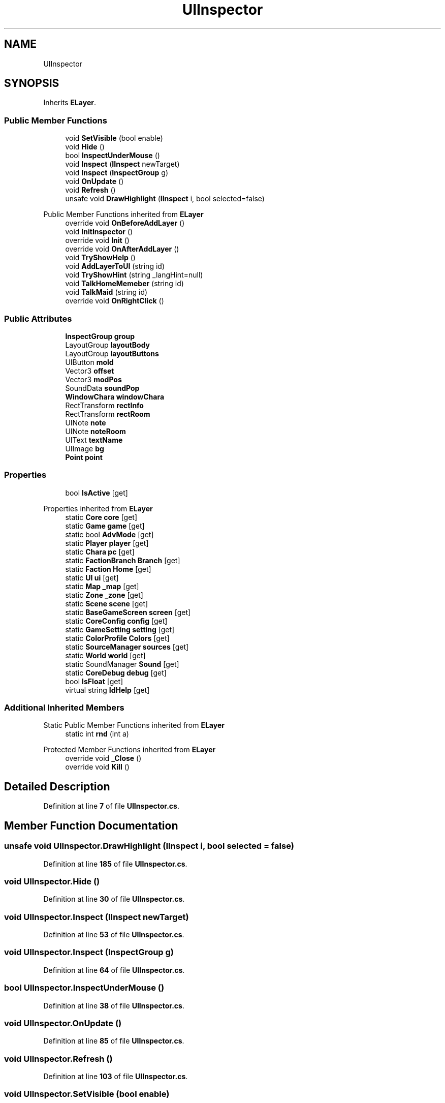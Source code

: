 .TH "UIInspector" 3 "Elin Modding Docs Doc" \" -*- nroff -*-
.ad l
.nh
.SH NAME
UIInspector
.SH SYNOPSIS
.br
.PP
.PP
Inherits \fBELayer\fP\&.
.SS "Public Member Functions"

.in +1c
.ti -1c
.RI "void \fBSetVisible\fP (bool enable)"
.br
.ti -1c
.RI "void \fBHide\fP ()"
.br
.ti -1c
.RI "bool \fBInspectUnderMouse\fP ()"
.br
.ti -1c
.RI "void \fBInspect\fP (\fBIInspect\fP newTarget)"
.br
.ti -1c
.RI "void \fBInspect\fP (\fBInspectGroup\fP g)"
.br
.ti -1c
.RI "void \fBOnUpdate\fP ()"
.br
.ti -1c
.RI "void \fBRefresh\fP ()"
.br
.ti -1c
.RI "unsafe void \fBDrawHighlight\fP (\fBIInspect\fP i, bool selected=false)"
.br
.in -1c

Public Member Functions inherited from \fBELayer\fP
.in +1c
.ti -1c
.RI "override void \fBOnBeforeAddLayer\fP ()"
.br
.ti -1c
.RI "void \fBInitInspector\fP ()"
.br
.ti -1c
.RI "override void \fBInit\fP ()"
.br
.ti -1c
.RI "override void \fBOnAfterAddLayer\fP ()"
.br
.ti -1c
.RI "void \fBTryShowHelp\fP ()"
.br
.ti -1c
.RI "void \fBAddLayerToUI\fP (string id)"
.br
.ti -1c
.RI "void \fBTryShowHint\fP (string _langHint=null)"
.br
.ti -1c
.RI "void \fBTalkHomeMemeber\fP (string id)"
.br
.ti -1c
.RI "void \fBTalkMaid\fP (string id)"
.br
.ti -1c
.RI "override void \fBOnRightClick\fP ()"
.br
.in -1c
.SS "Public Attributes"

.in +1c
.ti -1c
.RI "\fBInspectGroup\fP \fBgroup\fP"
.br
.ti -1c
.RI "LayoutGroup \fBlayoutBody\fP"
.br
.ti -1c
.RI "LayoutGroup \fBlayoutButtons\fP"
.br
.ti -1c
.RI "UIButton \fBmold\fP"
.br
.ti -1c
.RI "Vector3 \fBoffset\fP"
.br
.ti -1c
.RI "Vector3 \fBmodPos\fP"
.br
.ti -1c
.RI "SoundData \fBsoundPop\fP"
.br
.ti -1c
.RI "\fBWindowChara\fP \fBwindowChara\fP"
.br
.ti -1c
.RI "RectTransform \fBrectInfo\fP"
.br
.ti -1c
.RI "RectTransform \fBrectRoom\fP"
.br
.ti -1c
.RI "UINote \fBnote\fP"
.br
.ti -1c
.RI "UINote \fBnoteRoom\fP"
.br
.ti -1c
.RI "UIText \fBtextName\fP"
.br
.ti -1c
.RI "UIImage \fBbg\fP"
.br
.ti -1c
.RI "\fBPoint\fP \fBpoint\fP"
.br
.in -1c
.SS "Properties"

.in +1c
.ti -1c
.RI "bool \fBIsActive\fP\fR [get]\fP"
.br
.in -1c

Properties inherited from \fBELayer\fP
.in +1c
.ti -1c
.RI "static \fBCore\fP \fBcore\fP\fR [get]\fP"
.br
.ti -1c
.RI "static \fBGame\fP \fBgame\fP\fR [get]\fP"
.br
.ti -1c
.RI "static bool \fBAdvMode\fP\fR [get]\fP"
.br
.ti -1c
.RI "static \fBPlayer\fP \fBplayer\fP\fR [get]\fP"
.br
.ti -1c
.RI "static \fBChara\fP \fBpc\fP\fR [get]\fP"
.br
.ti -1c
.RI "static \fBFactionBranch\fP \fBBranch\fP\fR [get]\fP"
.br
.ti -1c
.RI "static \fBFaction\fP \fBHome\fP\fR [get]\fP"
.br
.ti -1c
.RI "static \fBUI\fP \fBui\fP\fR [get]\fP"
.br
.ti -1c
.RI "static \fBMap\fP \fB_map\fP\fR [get]\fP"
.br
.ti -1c
.RI "static \fBZone\fP \fB_zone\fP\fR [get]\fP"
.br
.ti -1c
.RI "static \fBScene\fP \fBscene\fP\fR [get]\fP"
.br
.ti -1c
.RI "static \fBBaseGameScreen\fP \fBscreen\fP\fR [get]\fP"
.br
.ti -1c
.RI "static \fBCoreConfig\fP \fBconfig\fP\fR [get]\fP"
.br
.ti -1c
.RI "static \fBGameSetting\fP \fBsetting\fP\fR [get]\fP"
.br
.ti -1c
.RI "static \fBColorProfile\fP \fBColors\fP\fR [get]\fP"
.br
.ti -1c
.RI "static \fBSourceManager\fP \fBsources\fP\fR [get]\fP"
.br
.ti -1c
.RI "static \fBWorld\fP \fBworld\fP\fR [get]\fP"
.br
.ti -1c
.RI "static SoundManager \fBSound\fP\fR [get]\fP"
.br
.ti -1c
.RI "static \fBCoreDebug\fP \fBdebug\fP\fR [get]\fP"
.br
.ti -1c
.RI "bool \fBIsFloat\fP\fR [get]\fP"
.br
.ti -1c
.RI "virtual string \fBIdHelp\fP\fR [get]\fP"
.br
.in -1c
.SS "Additional Inherited Members"


Static Public Member Functions inherited from \fBELayer\fP
.in +1c
.ti -1c
.RI "static int \fBrnd\fP (int a)"
.br
.in -1c

Protected Member Functions inherited from \fBELayer\fP
.in +1c
.ti -1c
.RI "override void \fB_Close\fP ()"
.br
.ti -1c
.RI "override void \fBKill\fP ()"
.br
.in -1c
.SH "Detailed Description"
.PP 
Definition at line \fB7\fP of file \fBUIInspector\&.cs\fP\&.
.SH "Member Function Documentation"
.PP 
.SS "unsafe void UIInspector\&.DrawHighlight (\fBIInspect\fP i, bool selected = \fRfalse\fP)"

.PP
Definition at line \fB185\fP of file \fBUIInspector\&.cs\fP\&.
.SS "void UIInspector\&.Hide ()"

.PP
Definition at line \fB30\fP of file \fBUIInspector\&.cs\fP\&.
.SS "void UIInspector\&.Inspect (\fBIInspect\fP newTarget)"

.PP
Definition at line \fB53\fP of file \fBUIInspector\&.cs\fP\&.
.SS "void UIInspector\&.Inspect (\fBInspectGroup\fP g)"

.PP
Definition at line \fB64\fP of file \fBUIInspector\&.cs\fP\&.
.SS "bool UIInspector\&.InspectUnderMouse ()"

.PP
Definition at line \fB38\fP of file \fBUIInspector\&.cs\fP\&.
.SS "void UIInspector\&.OnUpdate ()"

.PP
Definition at line \fB85\fP of file \fBUIInspector\&.cs\fP\&.
.SS "void UIInspector\&.Refresh ()"

.PP
Definition at line \fB103\fP of file \fBUIInspector\&.cs\fP\&.
.SS "void UIInspector\&.SetVisible (bool enable)"

.PP
Definition at line \fB20\fP of file \fBUIInspector\&.cs\fP\&.
.SH "Member Data Documentation"
.PP 
.SS "UIImage UIInspector\&.bg"

.PP
Definition at line \fB288\fP of file \fBUIInspector\&.cs\fP\&.
.SS "\fBInspectGroup\fP UIInspector\&.group"

.PP
Definition at line \fB249\fP of file \fBUIInspector\&.cs\fP\&.
.SS "LayoutGroup UIInspector\&.layoutBody"

.PP
Definition at line \fB252\fP of file \fBUIInspector\&.cs\fP\&.
.SS "LayoutGroup UIInspector\&.layoutButtons"

.PP
Definition at line \fB255\fP of file \fBUIInspector\&.cs\fP\&.
.SS "Vector3 UIInspector\&.modPos"

.PP
Definition at line \fB264\fP of file \fBUIInspector\&.cs\fP\&.
.SS "UIButton UIInspector\&.mold"

.PP
Definition at line \fB258\fP of file \fBUIInspector\&.cs\fP\&.
.SS "UINote UIInspector\&.note"

.PP
Definition at line \fB279\fP of file \fBUIInspector\&.cs\fP\&.
.SS "UINote UIInspector\&.noteRoom"

.PP
Definition at line \fB282\fP of file \fBUIInspector\&.cs\fP\&.
.SS "Vector3 UIInspector\&.offset"

.PP
Definition at line \fB261\fP of file \fBUIInspector\&.cs\fP\&.
.SS "\fBPoint\fP UIInspector\&.point"

.PP
Definition at line \fB291\fP of file \fBUIInspector\&.cs\fP\&.
.SS "RectTransform UIInspector\&.rectInfo"

.PP
Definition at line \fB273\fP of file \fBUIInspector\&.cs\fP\&.
.SS "RectTransform UIInspector\&.rectRoom"

.PP
Definition at line \fB276\fP of file \fBUIInspector\&.cs\fP\&.
.SS "SoundData UIInspector\&.soundPop"

.PP
Definition at line \fB267\fP of file \fBUIInspector\&.cs\fP\&.
.SS "UIText UIInspector\&.textName"

.PP
Definition at line \fB285\fP of file \fBUIInspector\&.cs\fP\&.
.SS "\fBWindowChara\fP UIInspector\&.windowChara"

.PP
Definition at line \fB270\fP of file \fBUIInspector\&.cs\fP\&.
.SH "Property Documentation"
.PP 
.SS "bool UIInspector\&.IsActive\fR [get]\fP"

.PP
Definition at line \fB11\fP of file \fBUIInspector\&.cs\fP\&.

.SH "Author"
.PP 
Generated automatically by Doxygen for Elin Modding Docs Doc from the source code\&.
